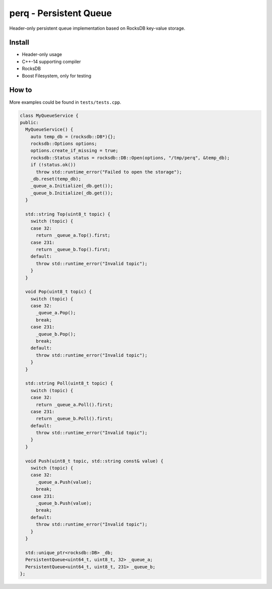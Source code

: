 perq - Persistent Queue
====================================

.. image:: https://travis-ci.org/ChoppinBlockParty/perq.svg?branch=master
    :target: https://travis-ci.org/ChoppinBlockParty/perq


Header-only persistent queue implementation based on RocksDB key-value storage.

Install
------

* Header-only usage
* C++-14 supporting compiler
* RocksDB
* Boost Filesystem, only for testing

How to
------

More examples could be found in ``tests/tests.cpp``.

.. code:: c++

    class MyQueueService {
    public:
      MyQueueService() {
        auto temp_db = (rocksdb::DB*){};
        rocksdb::Options options;
        options.create_if_missing = true;
        rocksdb::Status status = rocksdb::DB::Open(options, "/tmp/perq", &temp_db);
        if (!status.ok())
          throw std::runtime_error("Failed to open the storage");
        _db.reset(temp_db);
        _queue_a.Initialize(_db.get());
        _queue_b.Initialize(_db.get());
      }

      std::string Top(uint8_t topic) {
        switch (topic) {
        case 32:
          return _queue_a.Top().first;
        case 231:
          return _queue_b.Top().first;
        default:
          throw std::runtime_error("Invalid topic");
        }
      }

      void Pop(uint8_t topic) {
        switch (topic) {
        case 32:
          _queue_a.Pop();
          break;
        case 231:
          _queue_b.Pop();
          break;
        default:
          throw std::runtime_error("Invalid topic");
        }
      }

      std::string Poll(uint8_t topic) {
        switch (topic) {
        case 32:
          return _queue_a.Poll().first;
        case 231:
          return _queue_b.Poll().first;
        default:
          throw std::runtime_error("Invalid topic");
        }
      }

      void Push(uint8_t topic, std::string const& value) {
        switch (topic) {
        case 32:
          _queue_a.Push(value);
          break;
        case 231:
          _queue_b.Push(value);
          break;
        default:
          throw std::runtime_error("Invalid topic");
        }
      }

      std::unique_ptr<rocksdb::DB> _db;
      PersistentQueue<uint64_t, uint8_t, 32> _queue_a;
      PersistentQueue<uint64_t, uint8_t, 231> _queue_b;
    };

